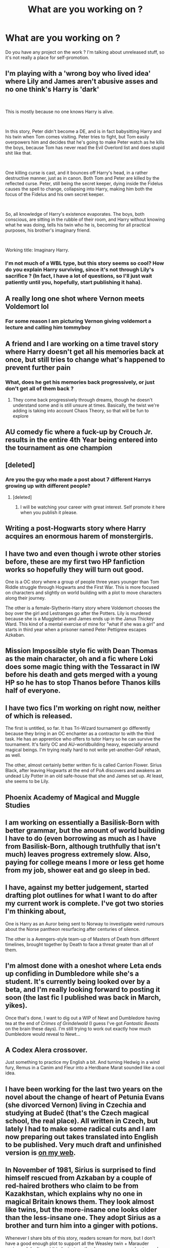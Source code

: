 #+TITLE: What are you working on ?

* What are you working on ?
:PROPERTIES:
:Author: RoyTellier
:Score: 8
:DateUnix: 1563920104.0
:DateShort: 2019-Jul-24
:FlairText: Discussion
:END:
Do you have any project on the work ? I'm talking about unreleased stuff, so it's not really a place for self-promotion.


** I'm playing with a 'wrong boy who lived idea' where Lily and James aren't abusive asses and no one think's Harry is 'dark'

​

This is mostly because no one knows Harry is alive.

​

In this story, Peter didn't become a DE, and is in fact babysitting Harry and his twin when Tom comes visiting. Peter tries to fight, but Tom easily overpowers him and decides that he's going to make Peter watch as he kills the boys, because Tom has never read the Evil Overlord list and does stupid shit like that.

​

One killing curse is cast, and it bounces off Harry's head, in a rather destructive manner, just as in canon. Both Tom and Peter are killed by the reflected curse. Peter, still being the secret keeper, dying inside the Fidelus causes the spell to change, collapsing into Harry, making him both the focus of the Fidelus and his own secret keeper.

​

So, all knowledge of Harry's existence evaporates. The boys, both conscious, are sitting in the rubble of their room, and Harry without knowing what he was doing, tells his twin who he is, becoming for all practical purposes, his brother's imaginary friend.

​

Working title: Imaginary Harry.
:PROPERTIES:
:Author: Clell65619
:Score: 11
:DateUnix: 1563939782.0
:DateShort: 2019-Jul-24
:END:

*** I'm not much of a WBL type, but this story seems so cool? How do you explain Harry surviving, since it's not through Lily's sacrifice ? (In fact, I have a lot of questions, so I'll just wait patiently until you, hopefully, start publishing it haha).
:PROPERTIES:
:Author: croisillon
:Score: 3
:DateUnix: 1563967839.0
:DateShort: 2019-Jul-24
:END:


** A really long one shot where Vernon meets Voldemort lol
:PROPERTIES:
:Author: Crazycatgirl16
:Score: 5
:DateUnix: 1563926134.0
:DateShort: 2019-Jul-24
:END:

*** For some reason I am picturing Vernon giving voldemort a lecture and calling him tommyboy
:PROPERTIES:
:Author: CommanderL3
:Score: 3
:DateUnix: 1563954812.0
:DateShort: 2019-Jul-24
:END:


** A friend and I are working on a time travel story where Harry doesn't get all his memories back at once, but still tries to change what's happened to prevent further pain
:PROPERTIES:
:Author: FedeGK
:Score: 4
:DateUnix: 1563920360.0
:DateShort: 2019-Jul-24
:END:

*** What, does he get his memories back progressively, or just don't get all of them back ?
:PROPERTIES:
:Author: RoyTellier
:Score: 3
:DateUnix: 1563920465.0
:DateShort: 2019-Jul-24
:END:

**** They come back progressively through dreams, though he doesn't understand some and is still unsure at times. Basically, the twist we're adding is taking into account Chaos Theory, so that will be fun to explore
:PROPERTIES:
:Author: FedeGK
:Score: 3
:DateUnix: 1563920523.0
:DateShort: 2019-Jul-24
:END:


** AU comedy fic where a fuck-up by Crouch Jr. results in the entire 4th Year being entered into the tournament as one champion
:PROPERTIES:
:Author: Bleepbloopbotz2
:Score: 4
:DateUnix: 1563954587.0
:DateShort: 2019-Jul-24
:END:


** [deleted]
:PROPERTIES:
:Score: 3
:DateUnix: 1563956140.0
:DateShort: 2019-Jul-24
:END:

*** Are you the guy who made a post about 7 different Harrys growing up with different people?
:PROPERTIES:
:Author: uplock_
:Score: 3
:DateUnix: 1563973183.0
:DateShort: 2019-Jul-24
:END:

**** [deleted]
:PROPERTIES:
:Score: 3
:DateUnix: 1563974077.0
:DateShort: 2019-Jul-24
:END:

***** I will be watching your career with great interest. Self promote it here when you publish it please.
:PROPERTIES:
:Author: uplock_
:Score: 3
:DateUnix: 1563974146.0
:DateShort: 2019-Jul-24
:END:


** Writing a post-Hogwarts story where Harry acquires an enormous harem of monstergirls.
:PROPERTIES:
:Author: deirox
:Score: 3
:DateUnix: 1563967023.0
:DateShort: 2019-Jul-24
:END:


** I have two and even though i wrote other stories before, these are my first two HP fanfiction works so hopefully they will turn out good.

One is a OC story where a group of people three years younger than Tom Riddle struggle through Hogwarts and the First War. This is more focused on characters and slightly on world building with a plot to move characters along their journey.

The other is a female-Slytherin-Harry story where Voldemort chooses the boy over the girl and Lestranges go after the Potters. Lily is murdered because she is a Muggleborn and James ends up in the Janus Thickey Ward. This kind of a mental exercise of mine for "what if she was a girl" and starts in third year when a prisoner named Peter Pettigrew escapes Azkaban.
:PROPERTIES:
:Author: uplock_
:Score: 3
:DateUnix: 1563973108.0
:DateShort: 2019-Jul-24
:END:


** Mission Impossible style fic with Dean Thomas as the main character, oh and a fic where Loki does some magic thing with the Tessaract in IW before his death and gets merged with a young HP so he has to stop Thanos before Thanos kills half of everyone.
:PROPERTIES:
:Author: LilBaby90210
:Score: 2
:DateUnix: 1563926793.0
:DateShort: 2019-Jul-24
:END:


** I have two fics I'm working on right now, neither of which is released.

The first is untitled, so far. It has Tri-Wizard tournament go differently because they bring in an OC enchanter as a contractor to with the third task. He has an apprentice who offers to tutor Harry so he can survive the tournament. It's fairly OC and AU-worldbuilding heavy, especially around magical beings. I'm trying really hard to not write yet-another-GoF rehash, as well.

The other, almost certainly better written fic is called Carrion Flower. Sirius Black, after leaving Hogwarts at the end of PoA discovers and awakens an undead Lily Potter in an old safe-house that she and James set up. At least, she seems to be Lily.
:PROPERTIES:
:Author: xENO_
:Score: 2
:DateUnix: 1563929674.0
:DateShort: 2019-Jul-24
:END:


** Phoenix Academy of Magical and Muggle Studies
:PROPERTIES:
:Author: GodricGryffindor0319
:Score: 2
:DateUnix: 1563932991.0
:DateShort: 2019-Jul-24
:END:


** I am working on essentially a Basilisk-Born with better grammar, but the amount of world building I have to do (even borrowing as much as I have from Basilisk-Born, although truthfully that isn't much) leaves progress extremely slow. Also, paying for college means I more or less get home from my job, shower eat and go sleep in bed.
:PROPERTIES:
:Author: Erebus1999
:Score: 2
:DateUnix: 1563935133.0
:DateShort: 2019-Jul-24
:END:


** I have, against my better judgement, started drafting plot outlines for what I want to do after my current work is complete. I've got two stories I'm thinking about,

One is Harry as an Auror being sent to Norway to investigate weird rumours about the Norse pantheon resurfacing after centuries of silence.

The other is a Avengers-style team-up of Masters of Death from different timelines, brought together by Death to face a threat greater than all of them.
:PROPERTIES:
:Author: Slightly_Too_Heavy
:Score: 2
:DateUnix: 1563936040.0
:DateShort: 2019-Jul-24
:END:


** I'm almost done with a oneshot where Leta ends up confiding in Dumbledore while she's a student. It's currently being looked over by a beta, and I'm really looking forward to posting it soon (the last fic I published was back in March, yikes).

Once that's done, I want to dig out a WIP of Newt and Dumbledore having tea at the end of /Crimes of Grindelwald/ (I guess I've got /Fantastic Beasts/ on the brain these days). I'm still trying to work out exactly how much Dumbledore would reveal to Newt...
:PROPERTIES:
:Author: siderumincaelo
:Score: 2
:DateUnix: 1563940088.0
:DateShort: 2019-Jul-24
:END:


** A Codex Alera crossover.

Just something to practice my English a bit. And turning Hedwig in a wind fury, Remus in a Canim and Fleur into a Herdbane Marat sounded like a cool idea.
:PROPERTIES:
:Author: Crazed_Quaggan
:Score: 2
:DateUnix: 1563948413.0
:DateShort: 2019-Jul-24
:END:


** I have been working for the last two years on the novel about the change of heart of Petunia Evans (she divorced Vernon) living in Czechia and studying at Budeč (that's the Czech magical school, the real place). All written in Czech, but lately I had to make some radical cuts and I am now preparing out takes translated into English to be published. Very much draft and unfinished version is [[https://matej.ceplovi.cz/clanky/drafts/outtakes.html][on my web]].
:PROPERTIES:
:Author: ceplma
:Score: 2
:DateUnix: 1563967785.0
:DateShort: 2019-Jul-24
:END:


** In November of 1981, Sirius is surprised to find himself rescued from Azkaban by a couple of red-haired brothers who claim to be from Kazakhstan, which explains why no one in magical Britain knows them. They look almost like twins, but the more-insane one looks older than the less-insane one. They adopt Sirius as a brother and turn him into a ginger with potions.

Whenever I share bits of this story, readers scream for more, but I don't have a good enough plot to support all the Weasley twin + Marauder zaniness. I don't want it to be just another horcrux scavenger hunt speed run.
:PROPERTIES:
:Author: MTheLoud
:Score: 2
:DateUnix: 1564011217.0
:DateShort: 2019-Jul-25
:END:


** I'm toying with an outline for a Slytherin Harry who made lots of Hufflepuff friends on the train. Frankly, also considering the opposite, especially since there are so few Hufflepuff Harrys out there
:PROPERTIES:
:Author: kdbvols
:Score: 1
:DateUnix: 1564019998.0
:DateShort: 2019-Jul-25
:END:


** I'm making an how to annoy Hermione which also crossover with Beauty and the Beast 2017 since Emma Watson was Hermione and Belle. Starts off with the HM mc making a prank to end all pranks. Also features real life people and deadpool style 4th wall breaking
:PROPERTIES:
:Author: RussianChicks
:Score: 1
:DateUnix: 1564028058.0
:DateShort: 2019-Jul-25
:END:


** I'm working on an OC centric story where the canon characters are mostly background. The OC has her own drama going on.

It's set during the books but I'm only writing starting from GoF or OoTP (still tryna figure out the right spot to start). She's in the twins' year. Love interest? Perhaps. I'm trying to be organic with it.

But it's story a focused on exploring the magical world from a different perspective at the same time as canon. Lots of character work, decent world building, hopefully good plot (plot is tough for me).

I'm so excited about it. I love my character, she's flawed and normal and deals with being a kid in a time when the world is going berserk around her.

I want to explore femininity, identity, belonging, desperation, love, betrayal and all the grey areas in these concepts.

Also, Oliver Wood cause you never really get over your childhood crush, do you? Not really.

Honestly, I never intended on posting but being in this sub has encouraged me somewhat. Also, discouraged me somewhat cause it seems OC's aren't the best liked. Still, it's been a blast to write.
:PROPERTIES:
:Author: sodasinside
:Score: 1
:DateUnix: 1564072696.0
:DateShort: 2019-Jul-25
:END:


** A few Game of Thrones related ideas (those are almost finished), a "Hufflepuff Harry" story with (unplanned) magical adoption (that one will be a tad cracky), various Harry/Background character one-shots which go for alternate characterisations for those characters than what is considered fanon.

Also, a Hermione dropped into Game of Thrones with book knowledge where she abuses the hell out of magic (those self insert stories where the SI has to work years to build x? One wave of the wand and you have a car in front of you.) I originally intended it to be Harry/Hermione, but realised that Harry in GoT does not really work since he would be neither interested nor capable of playing the game unless you go with a drastically altered characterisation for him.
:PROPERTIES:
:Author: Hellstrike
:Score: 0
:DateUnix: 1563925332.0
:DateShort: 2019-Jul-24
:END:

*** the si stories where the charcters have to work years to build up are what makes it fun
:PROPERTIES:
:Author: CommanderL3
:Score: 1
:DateUnix: 1563954908.0
:DateShort: 2019-Jul-24
:END:

**** Yes, and no. The SIs require to be a noble in order to work, and even then most are completely unrealistic because the authors rarely know how many steps are needed to produce X or Y. And one person carrying that effort in even a decade is completely unrealistic unless they have magic. I mean, you'd need a hundred thousand tons of steel to build a railroad from Moat Cailin to Last Heart, nevermind the supporting infrastructure and industries. That is simply unfeasible for one person to carry (figuratively).

Also, Hermione's magic bag can carry a whole library, so you don't have to waste years on rediscovering basics you can find in the encyclopaedia Britannica.
:PROPERTIES:
:Author: Hellstrike
:Score: 1
:DateUnix: 1563963020.0
:DateShort: 2019-Jul-24
:END:

***** there is a great written one about being a farmer

Most of the serious ones I have read have not included rails at all

you have to educated to populace on said basics though.

Its a story in which someone from our world is self inserted into another persons body in another world its as realistic as magic
:PROPERTIES:
:Author: CommanderL3
:Score: 1
:DateUnix: 1563963146.0
:DateShort: 2019-Jul-24
:END:

****** Yes, but what most SIs don't understand is that in order for most industries to exist, you need some place which builds the machines they use. That most products of the industrialisation require quite a lot of tooling, and that it took a century to go from the steam engine to the industrial age because it took a lot of time not only to invent stuff but also to produce those things in significant quantities (power tools for construction, billions of bricks for all the new buildings, thousands of tons of steel). I began to outline an industrialisation story but realised that it was simply impossible to do without magic.

And I've read A Farmer's tale, I can't say that it was very engaging because the protagonist has almost no drive to achieve anything beyond his daily life. Compare that to Hermione, especially once she learns of Slavers Bay.
:PROPERTIES:
:Author: Hellstrike
:Score: 1
:DateUnix: 1563964739.0
:DateShort: 2019-Jul-24
:END:

******* well then we have different views on engaging.

Hermione would get herself killed
:PROPERTIES:
:Author: CommanderL3
:Score: 1
:DateUnix: 1563964922.0
:DateShort: 2019-Jul-24
:END:

******** Hermione can mind control everyone in the world save maybe bloodraven and the Night King. She can transfigure an arms' depot into existence within minutes. Or unleash Fiendfyre, apparate away and make Aegon look like an amateur.

All she needs to do is find a decent Lord (Stark, Manderly, Maege Mormont) and become Court Witch for them. And knowing that the ice zombie apocalypse is coming would be a good motivation to prepare them for a war against the dead (which Hermione would make pretty one sided tbh).
:PROPERTIES:
:Author: Hellstrike
:Score: 1
:DateUnix: 1563965603.0
:DateShort: 2019-Jul-24
:END:

********* so like I said boring
:PROPERTIES:
:Author: CommanderL3
:Score: 1
:DateUnix: 1563966007.0
:DateShort: 2019-Jul-24
:END:

********** It is the logical conclusion of HP wizard vs medieval world, especially with an academic muggleborn as protagonist. And I think Hermione would make for a more interesting insert than Voldemort or Bellatrix, who'd simply imperius King and Lords Paramount.

Any other outcome would dumb down the inserted characters, and that is just bad writing.
:PROPERTIES:
:Author: Hellstrike
:Score: 1
:DateUnix: 1563969338.0
:DateShort: 2019-Jul-24
:END:
